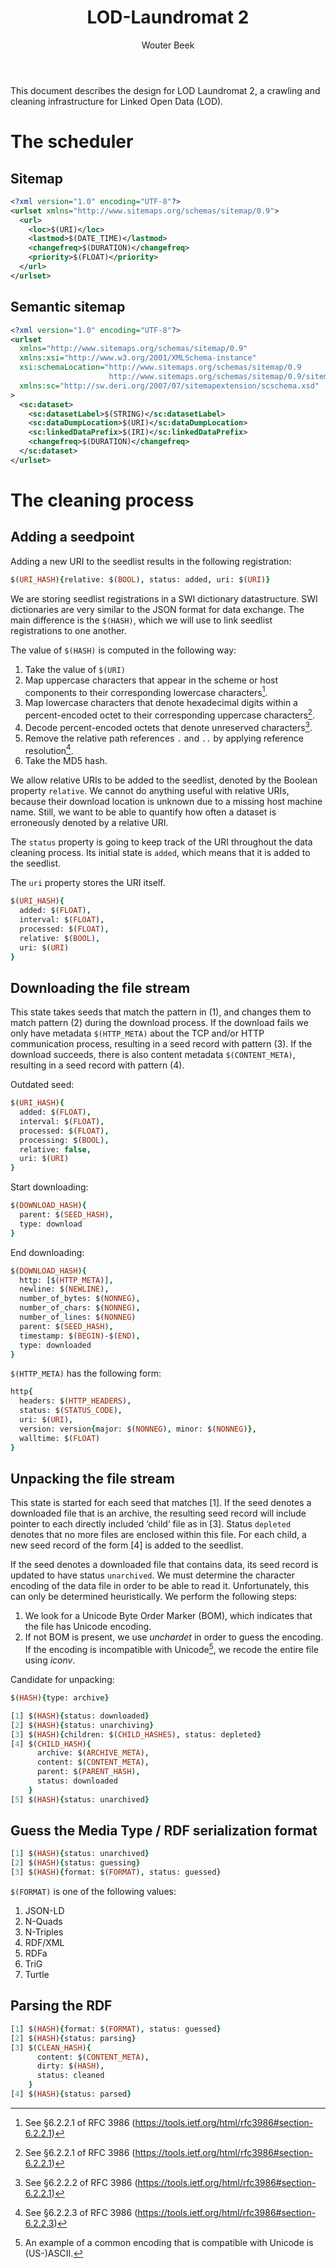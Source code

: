 #+TITLE: LOD-Laundromat 2
#+AUTHOR: Wouter Beek

This document describes the design for LOD Laundromat 2, a crawling
and cleaning infrastructure for Linked Open Data (LOD).

* The scheduler

** Sitemap

#+BEGIN_SRC xml
<?xml version="1.0" encoding="UTF-8"?>
<urlset xmlns="http://www.sitemaps.org/schemas/sitemap/0.9">
  <url>
    <loc>$(URI)</loc>
    <lastmod>$(DATE_TIME)</lastmod>
    <changefreq>$(DURATION)</changefreq>
    <priority>$(FLOAT)</priority>
  </url>
</urlset>
#+END_SRC

** Semantic sitemap

#+BEGIN_SRC xml
<?xml version="1.0" encoding="UTF-8"?>
<urlset
  xmlns="http://www.sitemaps.org/schemas/sitemap/0.9"
  xmlns:xsi="http://www.w3.org/2001/XMLSchema-instance"
  xsi:schemaLocation="http://www.sitemaps.org/schemas/sitemap/0.9
                      http://www.sitemaps.org/schemas/sitemap/0.9/sitemap.xsd"
  xmlns:sc="http://sw.deri.org/2007/07/sitemapextension/scschema.xsd"
>
  <sc:dataset>
    <sc:datasetLabel>$(STRING)</sc:datasetLabel>
    <sc:dataDumpLocation>$(URI)</sc:dataDumpLocation>
    <sc:linkedDataPrefix>$(IRI)</sc:linkedDataPrefix>
    <changefreq>$(DURATION)</changefreq>
  </sc:dataset>
</urlset>
#+END_SRC

* The cleaning process

** Adding a seedpoint

Adding a new URI to the seedlist results in the following
registration:

#+BEGIN_SRC prolog
$(URI_HASH){relative: $(BOOL), status: added, uri: $(URI)}
#+END_SRC

We are storing seedlist registrations in a SWI dictionary
datastructure.  SWI dictionaries are very similar to the JSON format
for data exchange.  The main difference is the ~$(HASH)~, which we
will use to link seedlist registrations to one another.

The value of ~$(HASH)~ is computed in the following way:
  1. Take the value of ~$(URI)~
  2. Map uppercase characters that appear in the scheme or host
     components to their corresponding lowercase characters[fn::See
     §6.2.2.1 of RFC 3986
     (https://tools.ietf.org/html/rfc3986#section-6.2.2.1)].
  3. Map lowercase characters that denote hexadecimal digits within a
     percent-encoded octet to their corresponding uppercase
     characters[fn::See §6.2.2.1 of RFC 3986
     (https://tools.ietf.org/html/rfc3986#section-6.2.2.1)].
  4. Decode percent-encoded octets that denote unreserved
     characters[fn::See §6.2.2.2 of RFC 3986
     (https://tools.ietf.org/html/rfc3986#section-6.2.2.1)].
  5. Remove the relative path references ~.~ and ~..~ by applying
     reference resolution[fn::See §6.2.2.3 of RFC 3986
     (https://tools.ietf.org/html/rfc3986#section-6.2.2.3)].
  6. Take the MD5 hash.

We allow relative URIs to be added to the seedlist, denoted by the
Boolean property ~relative~.  We cannot do anything useful with
relative URIs, because their download location is unknown due to a
missing host machine name.  Still, we want to be able to quantify how
often a dataset is erroneously denoted by a relative URI.

The ~status~ property is going to keep track of the URI throughout the
data cleaning process.  Its initial state is ~added~, which means that
it is added to the seedlist.

The ~uri~ property stores the URI itself.

#+BEGIN_SRC prolog
$(URI_HASH){
  added: $(FLOAT),
  interval: $(FLOAT),
  processed: $(FLOAT),
  relative: $(BOOL),
  uri: $(URI)
}
#+END_SRC

** Downloading the file stream

This state takes seeds that match the pattern in (1), and changes them
to match pattern (2) during the download process.  If the download
fails we only have metadata ~$(HTTP_META)~ about the TCP and/or HTTP
communication process, resulting in a seed record with pattern (3).
If the download succeeds, there is also content metadata
~$(CONTENT_META)~, resulting in a seed record with pattern (4).

Outdated seed:

#+BEGIN_SRC prolog
$(URI_HASH){
  added: $(FLOAT),
  interval: $(FLOAT),
  processed: $(FLOAT),
  processing: $(BOOL),
  relative: false,
  uri: $(URI)
}
#+END_SRC

Start downloading:

#+BEGIN_SRC prolog
$(DOWNLOAD_HASH){
  parent: $(SEED_HASH),
  type: download
}
#+END_SRC

End downloading:

#+BEGIN_SRC prolog
$(DOWNLOAD_HASH){
  http: [$(HTTP_META)],
  newline: $(NEWLINE),
  number_of_bytes: $(NONNEG),
  number_of_chars: $(NONNEG),
  number_of_lines: $(NONNEG)
  parent: $(SEED_HASH),
  timestamp: $(BEGIN)-$(END),
  type: downloaded
}
#+END_SRC

~$(HTTP_META)~ has the following form:

#+BEGIN_SRC prolog
http{
  headers: $(HTTP_HEADERS),
  status: $(STATUS_CODE),
  uri: $(URI),
  version: version{major: $(NONNEG), minor: $(NONNEG)},
  walltime: $(FLOAT)
}
#+END_SRC

** Unpacking the file stream

This state is started for each seed that matches [1].  If the seed
denotes a downloaded file that is an archive, the resulting seed
record will include pointer to each directly included ‘child’ file as
in [3].  Status ~depleted~ denotes that no more files are enclosed
within this file.  For each child, a new seed record of the form [4]
is added to the seedlist.

 If the seed denotes a downloaded file that contains data, its seed
 record is updated to have status ~unarchived~.  We must determine the
 character encoding of the data file in order to be able to read it.
 Unfortunately, this can only be determined heuristically.  We perform
 the following steps:
   1. We look for a Unicode Byte Order Marker (BOM), which indicates
      that the file has Unicode encoding.
   2. If not BOM is present, we use /unchardet/ in order to guess the
      encoding.  If the encoding is incompatible with Unicode[fn::An
      example of a common encoding that is compatible with Unicode is
      (US-)ASCII.], we recode the entire file using /iconv/.

Candidate for unpacking:

#+BEGIN_SRC prolog
$(HASH){type: archive}
#+END_SRC

 #+BEGIN_SRC prolog
 [1] $(HASH){status: downloaded}
 [2] $(HASH){status: unarchiving}
 [3] $(HASH){children: $(CHILD_HASHES), status: depleted}
 [4] $(CHILD_HASH){
       archive: $(ARCHIVE_META),
       content: $(CONTENT_META),
       parent: $(PARENT_HASH),
       status: downloaded
     }
 [5] $(HASH){status: unarchived}
 #+END_SRC

** Guess the Media Type / RDF serialization format
 #+BEGIN_SRC prolog
 [1] $(HASH){status: unarchived}
 [2] $(HASH){status: guessing}
 [3] $(HASH){format: $(FORMAT), status: guessed}
 #+END_SRC

 ~$(FORMAT)~ is one of the following values:
   1. JSON-LD
   2. N-Quads
   3. N-Triples
   4. RDF/XML
   5. RDFa
   6. TriG
   7. Turtle

** Parsing the RDF
 #+BEGIN_SRC prolog
 [1] $(HASH){format: $(FORMAT), status: guessed}
 [2] $(HASH){status: parsing}
 [3] $(CLEAN_HASH){
       content: $(CONTENT_META),
       dirty: $(HASH),
       status: cleaned
     }
 [4] $(HASH){status: parsed}
 #+END_SRC
